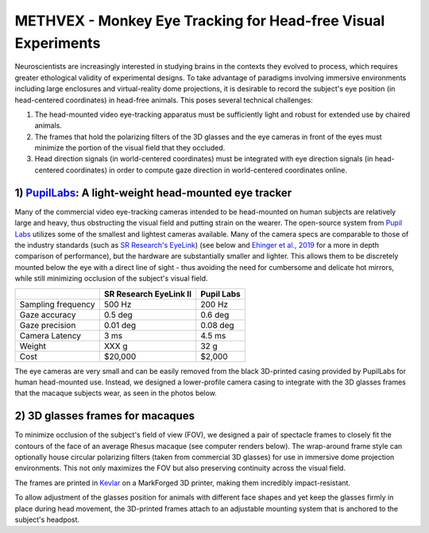 .. _NA_METHVEX:

====================================================================
METHVEX - Monkey Eye Tracking for Head-free Visual Experiments
====================================================================

Neuroscientists are increasingly interested in studying brains in the contexts they evolved to process, which requires greater ethological validity of experimental designs.
To take advantage of paradigms involving immersive environments including
large enclosures and virtual-reality dome projections, it is desirable to record the subject's eye position (in head-centered coordinates) in head-free animals.
This poses several technical challenges:

1) The head-mounted video eye-tracking apparatus must be sufficiently light and robust for extended use by chaired animals.

2) The frames that hold the polarizing filters of the 3D glasses and the eye cameras in front of the eyes must minimize the portion of the visual field that they occluded. 

3) Head direction signals (in world-centered coordinates) must be integrated with eye direction signals (in head-centered coordinates) in order to compute gaze direction in world-centered coordinates online.



1) `PupilLabs <https://pupil-labs.com/>`_: A light-weight head-mounted eye tracker
===================================================================================


.. image:: _images/Designs/METHVEX/SCNI_Images17.jpg
  :width: 30%
  :align: right

Many of the commercial video eye-tracking cameras intended to be head-mounted on human subjects are relatively large and heavy, thus obstructing the visual field and
putting strain on the wearer. The open-source system from `Pupil Labs <https://pupil-labs.com/>`_ utilizes some of the smallest and lightest cameras available. Many
of the camera specs are comparable to those of the industry standards (such as `SR Research's EyeLink <https://www.sr-research.com/>`_) (see below and `Ehinger et al., 2019 <https://doi.org/10.7717/peerj.7086>`_ for a more in depth comparison of performance), but the hardware are substantially smaller and lighter. This allows them to be discretely mounted below the eye with a direct line of sight - thus avoiding the need for cumbersome and delicate hot mirrors, while still minimizing occlusion of the subject's visual field.

+--------------------+------------------------+------------+
|                    | SR Research EyeLink II | Pupil Labs |
+====================+========================+============+
| Sampling frequency | 500 Hz                 | 200 Hz     |
+--------------------+------------------------+------------+
| Gaze accuracy      | 0.5 deg                | 0.6 deg    |
+--------------------+------------------------+------------+
| Gaze precision     | 0.01 deg               | 0.08 deg   |
+--------------------+------------------------+------------+
| Camera Latency     | 3 ms                   | 4.5 ms     |
+--------------------+------------------------+------------+
| Weight             | XXX g                  | 32 g       |
+--------------------+------------------------+------------+
| Cost               | $20,000                | $2,000     |
+--------------------+------------------------+------------+

The eye cameras are very small and can be easily removed from the black
3D-printed casing provided by PupilLabs for human head-mounted use.
Instead, we designed a lower-profile camera casing to integrate with the
3D glasses frames that the macaque subjects wear, as seen in the photos
below.


2) 3D glasses frames for macaques
==================================

.. image:: _images/Designs/METHVEX/METHVEx_30deg.png
  :width: 30%
  :align: right

To minimize occlusion of the subject's field of view (FOV), we
designed a pair of spectacle frames to closely fit the contours of the
face of an average Rhesus macaque (see computer renders below). The wrap-around
frame style can optionally house circular polarizing filters (taken from
commercial 3D glasses) for use in immersive dome projection environments. This not only maximizes the FOV but also preserving continuity across the visual field.

The frames are printed in `Kevlar <https://markforged.com/materials/continuous-fibers/kevlar>`_ on a MarkForged 3D printer, making them incredibly impact-resistant.

To allow adjustment of the glasses position for animals with different
face shapes and yet keep the glasses firmly in place during head
movement, the 3D-printed frames attach to an adjustable mounting system
that is anchored to the subject's headpost.




